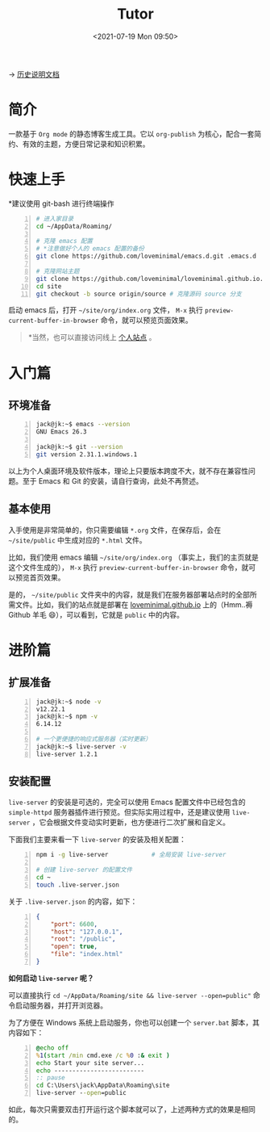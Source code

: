 #+DATE: <2021-07-19 Mon 09:50>
#+TITLE: Tutor

→ [[./org-to-site-tutor.org][历史说明文档]]

* 简介

一款基于 =Org mode= 的静态博客生成工具。它以 =org-publish= 为核心，配合一套简约、有效的主题，方便日常记录和知识积累。

* 快速上手

*建议使用 git-bash 进行终端操作

#+BEGIN_SRC sh -n
  # 进入家目录
  cd ~/AppData/Roaming/

  # 克隆 emacs 配置
  # *注意做好个人的 emacs 配置的备份
  git clone https://github.com/loveminimal/emacs.d.git .emacs.d

  # 克隆网站主题
  git clone https://github.com/loveminimal/loveminimal.github.io.git site
  cd site
  git checkout -b source origin/source # 克隆源码 source 分支
#+END_SRC

启动 emacs 后，打开 =~/site/org/index.org= 文件， =M-x= 执行 =preview-current-buffer-in-browser= 命令，就可以预览页面效果。

#+BEGIN_QUOTE
*当然，也可以直接访问线上 [[https://ovirgo.com][个人站点]] 。
#+END_QUOTE

* 入门篇

** 环境准备

#+BEGIN_SRC sh -n
  jack@jk:~$ emacs --version
  GNU Emacs 26.3

  jack@jk:~$ git --version
  git version 2.31.1.windows.1
#+END_SRC

以上为个人桌面环境及软件版本，理论上只要版本跨度不大，就不存在兼容性问题。至于 Emacs 和 Git 的安装，请自行查询，此处不再赘述。

** 基本使用

入手使用是非常简单的，你只需要编辑 =*.org= 文件，在保存后，会在 =~/site/public= 中生成对应的 =*.html= 文件。

比如，我们使用 emacs 编辑 =~/site/org/index.org= （事实上，我们的主页就是这个文件生成的）， =M-x= 执行 =preview-current-buffer-in-browser= 命令，就可以预览首页效果。

是的， =~/site/public= 文件夹中的内容，就是我们在服务器部署站点时的全部所需文件。比如，我们的站点就是部署在 [[https://github.com/loveminimal/loveminimal.github.io/tree/master][loveminimal.github.io]] 上的（Hmm..褥 Github 羊毛 😄），可以看到，它就是 =public= 中的内容。

* 进阶篇

** 扩展准备

#+BEGIN_SRC sh -n
  jack@jk:~$ node -v
  v12.22.1
  jack@jk:~$ npm -v
  6.14.12

  # 一个更便捷的响应式服务器（实时更新）
  jack@jk:~$ live-server -v
  live-server 1.2.1
#+END_SRC

** 安装配置

#+BEGIN_EXPORT html
<div class="jk-essay">
<code>live-server</code> 的安装是可选的，完全可以使用 Emacs 配置文件中已经包含的 <code>simple-httpd</code> 服务器插件进行预览。但实际实用过程中，还是建议使用 <code>live-server</code> ，它会根据文件变动实时更新，也方便进行二次扩展和自定义。
</div>
#+END_EXPORT

下面我们主要来看一下 =live-server= 的安装及相关配置：

#+BEGIN_SRC sh -n
  npm i -g live-server            # 全局安装 live-server

  # 创建 live-server 的配置文件
  cd ~
  touch .live-server.json
#+END_SRC

关于 =.live-server.json= 的内容，如下：

#+BEGIN_SRC json -n
  {
      "port": 6600,
      "host": "127.0.0.1",
      "root": "/public",
      "open": true,
      "file": "index.html"
  }
#+END_SRC

*如何启动 =live-server= 呢？*

可以直接执行 ~cd ~/AppData/Roaming/site && live-server --open=public"~ 命令启动服务器，并打开浏览器。

为了方便在 Windows 系统上启动服务，你也可以创建一个 =server.bat= 脚本，其内容如下：

#+BEGIN_SRC bat -n
  @echo off
  %1(start /min cmd.exe /c %0 :& exit )
  echo Start your site server...
  echo -------------------------
  :: pause
  cd C:\Users\jack\AppData\Roaming\site
  live-server --open=public
#+END_SRC

如此，每次只需要双击打开运行这个脚本就可以了，上述两种方式的效果是相同的。
